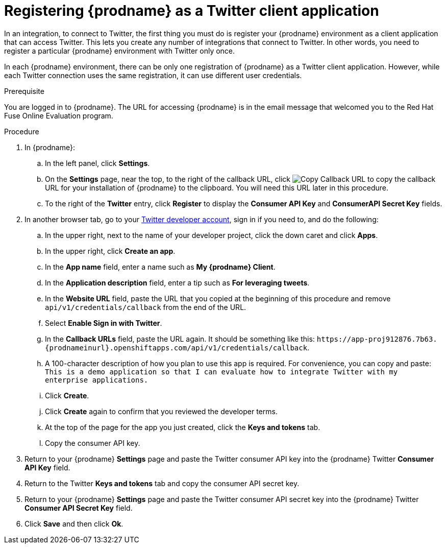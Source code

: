 // Module included in the following assemblies:
// Upstream:
// tutorials/topics/as_t2sf-intro.adoc
// connecting/topics/as_connecting-to-twitter.adoc
// Downstream:
// fuse-online-sample-integration-tutorials/upstream/as_t2sf-intro.adoc
// connecting-fuse-online-to-applications-and-services/upstream/as_connecting-to-twitter.adoc

[id='register-with-twitter_{context}']
= Registering {prodname} as a Twitter client application

In an integration, to connect to Twitter, the first thing you must do is
register your {prodname} environment as a client application
that can access Twitter.
This lets you create any number of integrations that connect
to Twitter. In other words, you need to register a particular
{prodname} environment with Twitter only once.

In each {prodname} environment, there can be only one registration
of {prodname} as a Twitter client application. However, while each Twitter
connection uses the same registration, it can use different user
credentials. 

.Prerequisite
You are logged in to {prodname}. The URL for accessing {prodname} is in the 
email message that welcomed you to the Red Hat Fuse Online Evaluation program. 

.Procedure

. In {prodname}:
.. In the left panel, click *Settings*.
.. On the *Settings* page, near the top, to the right of the callback URL, click 
image:images/CopyCallback.png[Copy Callback URL] to 
copy the callback URL for your installation of {prodname} to the clipboard. 
You will need this URL later in this procedure. 
.. To the right of the *Twitter* entry,
click *Register* to display the *Consumer API Key* and *ConsumerAPI Secret Key* fields.
. In another browser tab, go to your
https://developer.twitter.com/apps[Twitter developer account], sign in if you
need to, and do the following: 

.. In the upper right, next to the name of your developer project, click the 
down caret and click *Apps*. 
.. In the upper right, click *Create an app*. 
.. In the *App name* field, enter a name such as *My {prodname} Client*. 
.. In the *Application description* field, enter a tip such as 
*For leveraging tweets*. 
.. In the *Website URL* field, paste the URL that you copied at the beginning
of this procedure and remove `api/v1/credentials/callback` from the end
of the URL.
.. Select *Enable Sign in with Twitter*. 
.. In the *Callback URLs* field, paste the URL again. It should be
something like this: 
`\https://app-proj912876.7b63.{prodnameinurl}.openshiftapps.com/api/v1/credentials/callback`.
.. A 100-character description of how you plan to use this app is required. 
For convenience, you can copy and paste: 
`This is a demo application so that I can evaluate how to integrate Twitter 
with my enterprise applications.`
.. Click *Create*. 
.. Click *Create* again to confirm that you reviewed the developer terms. 
.. At the top of the page for the app you just created, click 
the *Keys and tokens* tab. 
.. Copy the consumer API key. 

. Return to your {prodname} *Settings* page and paste the Twitter
consumer API key into the {prodname} Twitter *Consumer API Key* field.
. Return to the Twitter *Keys and tokens* tab and copy the consumer API secret key. 
. Return to your {prodname} *Settings* page and paste the Twitter
consumer API secret key into the {prodname} Twitter
*Consumer API Secret Key* field.
. Click *Save* and then click *Ok*.
